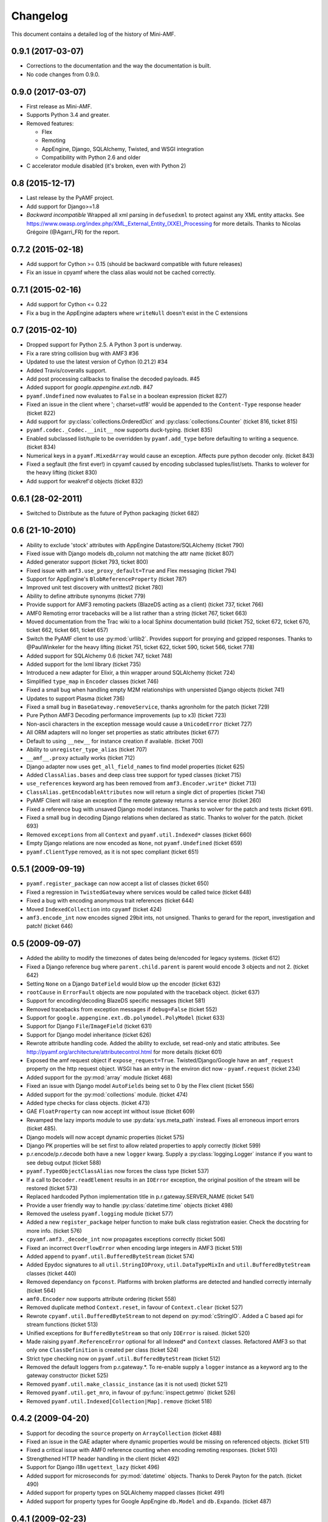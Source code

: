 Changelog
=========

This document contains a detailed log of the history of Mini-AMF.

0.9.1 (2017-03-07)
------------------
- Corrections to the documentation and the way the documentation is
  built.
- No code changes from 0.9.0.


0.9.0 (2017-03-07)
------------------
- First release as Mini-AMF.
- Supports Python 3.4 and greater.
- Removed features:

  - Flex
  - Remoting
  - AppEngine, Django, SQLAlchemy, Twisted, and WSGI integration
  - Compatibility with Python 2.6 and older

- C accelerator module disabled (it's broken, even with Python 2)

0.8 (2015-12-17)
----------------
- Last release by the PyAMF project.
- Add support for Django>=1.8
- *Backward incompatible* Wrapped all xml parsing in ``defusedxml`` to protect
  against any XML entity attacks. See
  https://www.owasp.org/index.php/XML_External_Entity_(XXE)_Processing for more
  details. Thanks to Nicolas Grégoire (@Agarri_FR) for the report.

0.7.2 (2015-02-18)
------------------
- Add support for Cython >= 0.15 (should be backward compatible with future
  releases)
- Fix an issue in cpyamf where the class alias would not be cached correctly.

0.7.1 (2015-02-16)
------------------
- Add support for Cython <= 0.22
- Fix a bug in the AppEngine adapters where ``writeNull`` doesn't exist in the
  C extensions

0.7 (2015-02-10)
----------------
- Dropped support for Python 2.5. A Python 3 port is underway.
- Fix a rare string collision bug with AMF3 #36
- Updated to use the latest version of Cython (0.21.2) #34
- Added Travis/coveralls support.
- Add post processing callbacks to finalise the decoded payloads. #45
- Added support for `google.appengine.ext.ndb`. #47
- ``pyamf.Undefined`` now evaluates to ``False`` in a boolean expression
  (ticket 827)
- Fixed an issue in the client where '; charset=utf8' would be appended to the
  ``Content-Type`` response header (ticket 822)
- Add support for :py:class:`collections.OrderedDict` and
  :py:class:`collections.Counter` (ticket 816, ticket 815)
- ``pyamf.codec._Codec.__init__`` now supports duck-typing. (ticket 835)
- Enabled subclassed list/tuple to be overridden by ``pyamf.add_type`` before
  defaulting to writing a sequence. (ticket 834)
- Numerical keys in a ``pyamf.MixedArray`` would cause an exception. Affects
  pure python decoder only. (ticket 843)
- Fixed a segfault (the first ever!) in cpyamf caused by encoding subclassed
  tuples/list/sets. Thanks to wolever for the heavy lifting (ticket 830)
- Add support for weakref'd objects (ticket 832)

0.6.1 (28-02-2011)
------------------
- Switched to Distribute as the future of Python packaging (ticket 682)

0.6 (21-10-2010)
----------------
- Ability to exclude 'stock' attributes with AppEngine Datastore/SQLAlchemy
  (ticket 790)
- Fixed issue with Django models db_column not matching the attr name
  (ticket 807)
- Added generator support (ticket 793, ticket 800)
- Fixed issue with ``amf3.use_proxy_default=True`` and Flex messaging
  (ticket 794)
- Support for AppEngine's ``BlobReferenceProperty`` (ticket 787)
- Improved unit test discovery with unittest2 (ticket 780)
- Ability to define attribute synonyms (ticket 779)
- Provide support for AMF3 remoting packets (BlazeDS acting as a client)
  (ticket 737, ticket 766)
- AMF0 Remoting error tracebacks will be a list rather than a string
  (ticket 767, ticket 663)
- Moved documentation from the Trac wiki to a local Sphinx documentation
  build (ticket 752, ticket 672, ticket 670, ticket 662,
  ticket 661, ticket 657)
- Switch the PyAMF client to use :py:mod:`urllib2`. Provides support for
  proxying and gzipped responses. Thanks to @PaulWinkeler for the heavy
  lifting (ticket 751, ticket 622, ticket 590, ticket 566,
  ticket 778)
- Added support for SQLAlchemy 0.6 (ticket 747, ticket 748)
- Added support for the lxml library (ticket 735)
- Introduced a new adapter for Elixir, a thin wrapper around SQLAlchemy
  (ticket 724)
- Simplified ``type_map`` in ``Encoder`` classes (ticket 746)
- Fixed a small bug when handling empty M2M relationships with unpersisted
  Django objects (ticket 741)
- Updates to support Plasma (ticket 736)
- Fixed a small bug in ``BaseGateway.removeService``, thanks agronholm for the
  patch (ticket 729)
- Pure Python AMF3 Decoding performance improvements (up to x3) (ticket 723)
- Non-ascii characters in the exception message would cause a ``UnicodeError``
  (ticket 727)
- All ORM adapters will no longer set properties as static attributes
  (ticket 677)
- Default to using ``__new__`` for instance creation if available. (ticket 700)
- Ability to ``unregister_type_alias`` (ticket 707)
- ``__amf__.proxy`` actually works (ticket 712)
- Django adapter now uses ``get_all_field_names`` to find model properties
  (ticket 625)
- Added ``ClassAlias.bases`` and deep class tree support for typed classes
  (ticket 715)
- ``use_references`` keyword arg has been removed from ``amf3.Encoder.write*``
  (ticket 713)
- ``ClassAlias.getEncodableAttributes`` now will return a single dict of
  properties (ticket 714)
- PyAMF Client will raise an exception if the remote gateway returns a service
  error (ticket 260)
- Fixed a reference bug with unsaved Django model instances. Thanks to wolver
  for the patch and tests (ticket 691).
- Fixed a small bug in decoding Django relations when declared as static.
  Thanks to wolver for the patch. (ticket 693)
- Removed ``exceptions`` from all ``Context`` and ``pyamf.util.Indexed*``
  classes (ticket 660)
- Empty Django relations are now encoded as ``None``, not ``pyamf.Undefined``
  (ticket 659)
- ``pyamf.ClientType`` removed, as it is not spec compliant (ticket 651)

0.5.1 (2009-09-19)
------------------
- ``pyamf.register_package`` can now accept a list of classes (ticket 650)
- Fixed a regression in ``TwistedGateway`` where services would be called
  twice (ticket 648)
- Fixed a bug with encoding anonymous trait references (ticket 644)
- Moved ``IndexedCollection`` into ``cpyamf`` (ticket 424)
- ``amf3.encode_int`` now encodes signed 29bit ints, not unsigned. Thanks
  to gerard for the report, investigation and patch! (ticket 646)

0.5 (2009-09-07)
----------------
- Added the ability to modify the timezones of dates being de/encoded for
  legacy systems. (ticket 612)
- Fixed a Django reference bug where ``parent.child.parent`` is parent
  would encode 3 objects and not 2. (ticket 642)
- Setting ``None`` on a Django ``DateField`` would blow up the encoder
  (ticket 632)
- ``rootCause`` in ``ErrorFault`` objects are now populated with the
  traceback object. (ticket 637)
- Support for encoding/decoding BlazeDS specific messages (ticket 581)
- Removed tracebacks from exception messages if ``debug=False`` (ticket 552)
- Support for ``google.appengine.ext.db.polymodel.PolyModel`` (ticket 633)
- Support for Django ``File``/``ImageField`` (ticket 631)
- Support for Django model inheritance (ticket 626)
- Rewrote attribute handling code. Added the ability to exclude, set
  read-only and static attributes. See
  http://pyamf.org/architecture/attributecontrol.html for more details
  (ticket 601)
- Exposed the amf request object if ``expose_request=True``.
  Twisted/Django/Google have an ``amf_request`` property on the http request
  object.  WSGI has an entry in the environ dict now - ``pyamf.request``
  (ticket 234)
- Added support for the :py:mod:`array` module (ticket 468)
- Fixed an issue with Django model ``AutoFields`` being set to 0 by the Flex
  client (ticket 556)
- Added support for the :py:mod:`collections` module. (ticket 474)
- Added type checks for class objects. (ticket 473)
- GAE ``FloatProperty`` can now accept int without issue (ticket 609)
- Revamped the lazy imports module to use :py:data:`sys.meta_path` instead.
  Fixes all erroneous import errors (ticket 485).
- Django models will now accept dynamic properties (ticket 575)
- Django PK properties will be set first to allow related properties to apply
  correctly (ticket 599)
- p.r.encode/p.r.decode both have a new ``logger`` kwarg. Supply a
  :py:class:`logging.Logger` instance if you want to see debug output
  (ticket 588)
- ``pyamf.TypedObjectClassAlias`` now forces the class type (ticket 537)
- If a call to ``Decoder.readElement`` results in an ``IOError`` exception,
  the original position of the stream will be restored (ticket 573)
- Replaced hardcoded Python implementation title in p.r.gateway.SERVER_NAME
  (ticket 541)
- Provide a user friendly way to handle :py:class:`datetime.time` objects
  (ticket 498)
- Removed the useless ``pyamf.logging`` module (ticket 577)
- Added a new ``register_package`` helper function to make bulk class
  registration easier. Check the docstring for more info. (ticket 576)
- ``cpyamf.amf3._decode_int`` now propagates exceptions correctly (ticket 506)
- Fixed an incorrect ``OverflowError`` when encoding large integers in AMF3
  (ticket 519)
- Added ``append`` to ``pyamf.util.BufferedByteStream`` (ticket 574)
- Added Epydoc signatures to all ``util.StringIOProxy``, ``util.DataTypeMixIn``
  and ``util.BufferedByteStream`` classes (ticket 440)
- Removed dependancy on ``fpconst``. Platforms with broken platforms are
  detected and handled correctly internally (ticket 564)
- ``amf0.Encoder`` now supports attribute ordering (ticket 558)
- Removed duplicate method ``Context.reset``, in favour of ``Context.clear``
  (ticket 527)
- Rewrote ``cpyamf.util.BufferedByteStream`` to not depend on :py:mod:`cStringIO`.
  Added a C based api for stream functions (ticket 513)
- Unified exceptions for ``BufferedByteStream`` so that only ``IOError``
  is raised. (ticket 520)
- Made raising ``pyamf.ReferenceError`` optional for all Indexed* and
  ``Context`` classes. Refactored AMF3 so that only one ``ClassDefinition``
  is created per class (ticket 524)
- Strict type checking now on ``pyamf.util.BufferedByteStream`` (ticket 512)
- Removed the default loggers from p.r.gateway.*. To re-enable supply a
  ``logger`` instance as a keyword arg to the gateway constructor (ticket 525)
- Removed ``pyamf.util.make_classic_instance`` (as it is not used)
  (ticket 521)
- Removed ``pyamf.util.get_mro``, in favour of :py:func:`inspect.getmro`
  (ticket 526)
- Removed ``pyamf.util.Indexed[Collection|Map].remove`` (ticket 518)

0.4.2 (2009-04-20)
------------------
- Support for decoding the ``source`` property on ``ArrayCollection``
  (ticket 488)
- Fixed an issue in the GAE adapter where dynamic properties would be missing
  on referenced objects. (ticket 511)
- Fixed a critical issue with AMF0 reference counting when encoding remoting
  responses. (ticket 510)
- Strengthened HTTP header handling in the client (ticket 492)
- Support for Django i18n ``ugettext_lazy`` (ticket 496)
- Added support for microseconds for :py:mod:`datetime` objects. Thanks to
  Derek Payton for the patch. (ticket 490)
- Added support for property types on SQLAlchemy mapped classes (ticket 491)
- Added support for property types for Google AppEngine ``db.Model`` and
  ``db.Expando``. (ticket 487)

0.4.1 (2009-02-23)
------------------
- ``amf0.Encoder.use_amf3`` has been extended to cover all object types
  (ticket 453, ticket 467)
- Property types on Django models will now encode as expected. (ticket 480)
- Django ``models.ForeignKey`` properties will be followed only if previously
  accessed outside of PyAMF. ``_[attr]_cache`` is no longer encoded.
  (ticket 456)
- Encoding ``{0:0, '0':1}`` will now raise an ``AttributeError``. (ticket 458)
- Google AppEngine adapter improvements - see ticket for details (ticket 479)
- ``amf0.Encoder`` will encode all elements as AMF3 if ``use_amf3`` option is
  set to ``True`` (ticket 453)
- Unicode handling in ``__repr__`` functions has been improved (ticket 455)
- object attributes and dict keys are now utf8 encoded bytestrings. Python
  \**kwargs doesn't accept unicode key objects. (ticket 463)
- Django ``models.TimeField``, ``models.DateField`` will now be converted to
  the correct type (``datetime.time`` and ``datetime.date`` respectively).
  ``fields.NOT_PROVIDED`` is also checked for by converting to
  ``pyamf.Undefined`` and back again. (ticket 457)

0.4 (2009-01-18)
----------------
- cpyamf now deals with exceptional floats the same way as pure Python -
  especially on Windows (ticket 448)
- Support for SQLAlchemy 0.5.1 (ticket 449)
- ``amf0.Encoder`` now has a ``use_amf3`` flag which determines which XML
  type to return to the client (ticket 435)
- ``BufferedByteStream.truncate(length)`` now actually does something useful
  (ticket 444)
- setup.py now gets the version number from ``pyamf/__init__.py`` source
  (ticket 429)

0.4rc3 (2009-01-14)
-------------------
- Support for SQLAlchemy 0.5.0 (ticket 436)
- pyamf.util.DataTypeMixIn/cpyamf.util.BufferedByteStream can now
  encode/decode 24bit un/signed integers. (ticket 422)
- pyamf.util.StringIOProxy/cpyamf.util.BufferedByteStream both have new
  consume methods that will chop of the tail of the stream (already read
  stream). (ticket 423)
- Now checking for all types of supported xml lib types for encoding, but
  will only use the first implementation for decoding (ticket 426)
- fpconst dependancy is now only required if the platform requires it
  (ticket 356)
- Decoding negative timestamps on certain platforms (namely Windows) are now
  supported (ticket 390)

0.4rc2 (2009-01-05)
-------------------
- Support for SQLAlchemy 0.4.0 (ticket 410)

0.4rc1 (2008-12-31)
-------------------
- Support for encoding/decoding SQLAlchemy ORM objects with a new adapter.
  Lots of people involved in this one, but special thanks to Dave Thompson
  and Michael Van Tellingen for making this happen. (ticket 277)
- All gateways now log exceptions when exceptions are raised during
  en/decoding. (ticket 394)
- Flex messaging now uses correct static attributes for encoding. Determining
  static/dynamic attributes on objects is now easier (ticket 357)
- Added use_proxy option to amf3 which will automagically convert ObjectProxy
  to dict and ArrayCollection to list on decoding, and vice versa on encode.
  Thanks to dthompso for the excellent patch (ticket 355)
- flex.ArrayCollection now subclasses list instead of dict as non-int keys
  are not allowed. IList interface has been implemented. (ticket 349)
- Encoding registered subclass of list that define the 'externalised'
  metadata will be encoded as an object.
- Encoders how have a 'strict' mode. Not generally useful for the time being
  but will help with developments in the future. Type mapped functions now
  require a second 'encoder' attribute. (ticket 378)
- Added adapter to handle the :py:mod:`decimal` module and, if strict is set
  to False, silently converts a Decimal instance to a float (ticket 376)
- ClassAlias can now be subclassed and three new methods have been added:
  applyAttributes, createInstance, getAttributes all which help to provide
  fine control for object/instance manipulation (ticket 348)
- Added support for __slots__ (ticket 347)
- Fixed problem when decoding objects that map to GAE db.Model objects with
  required properties (ticket 342)
- ByteArray now does not throw an error when used in the Remoting framework
  (ticket 379)
- A new adapter that converts sets.ImmutableSet and sets.Set to tuples before
  encoding. (ticket 280)
- A revamped google app engine adapter that checks for the _key attribute in
  an aliased class and first loads the object from the datastore and then
  applies that properties in the object stream. (ticket 307)
- New helper function to make it easier to manually add adapters (ticket 350)
- Ability to disable the c extension with passing --disable-ext to setup.py
  (ticket 381, ticket 391)
- Python C-extension for the pyamf.util.BufferedByteStream class. Originally
  contributed by Gerard Escalante (ticket 225, ticket 405)
- New API to add headers such as cookies in pyamf.remoting.client
  (ticket 337)
- Now clearing the context between remoting requests (ticket 309)
- Fixed issue with AMF3 class definition references (ticket 341)
- More helpful description for register_class args check (ticket 334)
- pyamf.register_class now checks to ensure that __init__ args do not have
  any arguments (ticket 322)
- Added RemoteObject support for AsyncMessage (ticket 292)
- pyamf.remoting.ErrorFault.__repr__ now displays the traceback info (if it
  exists). (ticket 331)
- Both Encoders will now raise pyamf.EncodeError if a function is encoded
  (ticket 311)
- Twisted Gateway would fall over when returning tuples (ticket 313)
- The remoting gateways now send a customizable Server header (ticket 317)
- The remoting client now sends a customizable User-Agent header (ticket 306)
- Added ability to set the HTTP referer in remoting client (ticket 316)
- Fixed issue where the AMF3 encoder assumed objects with a 'tag' attribute
  needed XML encoding. Reported by cy-man (ticket 303)
- Solved issue with repr for AbstractMessage. Reported by datafunk
  (ticket 283)
- Content-type was missing in POST requests from the AMF client. Reported by
  magog (ticket 304)
- Added the disconnect Command operation (ticket 325)
- Fixed issue with the unit tests for Django (ticket 281)
- Removed the NetworkIOMixIn class (ticket 232)

0.3.1 (2008-05-04)
------------------
- Importing module now has tests (ticket 266)
- Django model adapter now imported only when django.db.models is imported
  (ticket 261)
- Google Model/Expando encoding now works out of the box
- Fixed issue with Remote Object destination (ticket 270)
- Added a new gateway for the Google App Engine - see
  pyamf.remoting.gateway.google.WebAppGateway (ticket 253)
- amf0 Encoder now takes amf3 contexts into account (ticket 268)
- amf*.encode helpers can now accept multiple arguments (ticket 267)
- Removed the dependancy of fpconst for Python 2.5 or newer (ticket 243)
- Solved issue with AMFPHP exceptions in AMF client (ticket 258)
- Fixed issue with url parsing in AMF client (ticket 256)
- Client no longer raises httplib.ResponseNotReady when making multiple
  requests using the same RemotingService (ticket 254)

0.3 (2008-04-14)
----------------
- Added compatibility module for Google App Engine (ticket 247)
- Fixed the signed interpretation of compressed integers in AMF3 (ticket 241)
- Classic class decoding would throw an AttributeError (ticket 248)
- Reloading adapter modules caused errors in Django, Pylons and Google App
  Engine. Resolved by removing dependancy on Importing module and
  incorporating into pyamf.util (ticket 250)
- Adapter framework can now be fired when only loading submodules
  (ticket 246)
- Made util.BufferedByteStream endian aware (ticket 231)
- Fixed issue with Twisted threads (ticket 233)

0.2 (2008-03-12)
----------------
- Removed amfinfo console_script (ticket 226)
- Encoders/Decoders now check for __getstate__/__setstate__ respectively
  (ticket 209)
- Gateway import hack has now been removed - permanently (ticket 224)
- Encoding/decoding performance has been increased 2x for AMF0 and up-to
  10x(!) for AMF3 (ticket 198)
- Logging is now possible in all the supported gateways (ticket 173)
- A new preprocessor function that runs after authentication, but before
  invoking the service method (ticket 196)
- authenticator can now be decorated with expose_request (ticket 195)
- Python 2.3 support (ticket 33)
- Python 2.6 support (ticket 222)
- Made PyAMF distributable as zip-based Python Egg (ticket 193)

0.1.1 (2008-02-18)
------------------
- AMF3 encoder reported incorrect byte length header for non-ASCII string
  data. Patch supplied by akaihola. (ticket 194)
- Decoder context not cleared between reading the remoting header and body.
  Reported by gerard (ticket 192)

0.1 (2008-02-11)
----------------
- New error handling api useful for registering custom exception classes
  (ticket 185)
- When a client receives a remoting error, an exception is generated
  (ticket 167)
- expose_request per service control vastly improved (ticket 169)
- Authentication per service control vastly improved (ticket 166)
- uuid is no longer installed when using Python 2.5 or newer (ticket 182)
- The inheritance tree was not consulted when encoding attributes (ticket 172)
- TypedObjects didn't work with old style classes (ticket 171)
- ErrorFault now prints details (ticket 168)
- Added expose_request to TwistedGateway (ticket 165)
- TwistedGateway now expects deferred from service functions (ticket 164)

0.1b (2008-01-13)
-----------------
- IExternalizable now takes its methods from the class and fine grain control
  over attr encoding (ticket 110)
- Added an adapter framework that gets imported when the related module is
  imported. See http://pyamf.org/architecture/adapters.html for more info
- Added 'expose_environ' argument to WSGIGateway to expose the WSGI environ
  as the first arg in the called services.
- Implemented Local Shared Object (LSO) support (ticket 11)
- ByteArray now implements IDataInput and IDataOutput instead of
  StringIOProxy (ticket 151)
- dicts are now used as the default for anonymous objects (ticket 131)
- remoting.client mostly fully supports the predefined headers (defined at
  http://osflash.org/documentation/amf/envelopes/remoting/headers). The only
  one missing is amf_server_debug (ticket 39)
- LazyImporter objects now set the __file__ attribute to None, so that
  querying :py:data:`sys.modules` don't accidentally import the underlying
  module (ticket 147)
- Fixed argument positioning for RemoteObject processing. Thanks akaihola!
  (ticket 145)
- ElementTree requirement is now ignored when using Python >= 2.5
  (ticket 144)
- Added tests for TwistedGateway (ticket 132)
- Workaround for Python 2.4 float shortcomings (ticket 78)
- Service Browser ('DescribeService' header) requests supported. (ticket 138)
- Remoting client now supports authentication. (ticket 137)
- Proper encoding for aliased subclassed builtin types, specifically
  flex.ArrayCollection.
- Added support for easy encoding of Django object queries
  (Foo.objects.all())
- Added 'add_type' allowing finer grain control of how a class is encoded in
  an AMF stream. (ticket 130)
- 'authenticator' keyword added to all gateways (moved from ServiceRequest)
  (ticket 129)
- Added ``expose_request`` argument to DjangoGateway to expose the underlying
  HTTP Request object as the first arg in the called services. (ticket 103)

0.1.0a (2007-12-12)
-------------------
- AMF0 and AMF3 encoders/decoders
- Additional support for IExternalizable, ArrayCollection, ObjectProxy,
  ByteArray, RecordSet and RemoteObject
- Remoting gateways for Twisted, WSGI, and Django
- Authentication/setCredentials support
- zlib compression support for ByteArray
- Remoting client with :py:mod:`httplib`

0.0.1 (2007-10-19)
------------------
- Started project based on previous work done in the RTMPy (http://rtmpy.org)
  project.
